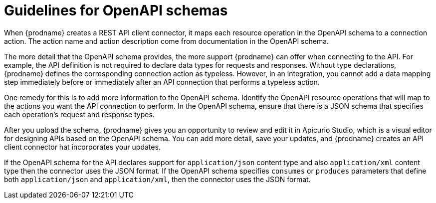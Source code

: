 // This module is included in the following assemblies:
// as_developing-rest-api-client-connectors.adoc

[id='guidelines-for-openapi-specifications_{context}']
= Guidelines for OpenAPI schemas

When {prodname} creates a REST API client connector, it maps each resource
operation in the OpenAPI schema to a connection action. The action name
and action description come from documentation in the OpenAPI schema.

The more detail that the OpenAPI schema provides, the more support
{prodname} can offer when connecting to the API. For example,
the API definition is not required to declare data types for requests
and responses. Without type declarations, {prodname}
defines the corresponding connection action as typeless. However, in an
integration, you cannot add a data mapping step immediately before or
immediately after an API connection that performs a typeless action.

One remedy for this is to add more information to the OpenAPI schema.
Identify the OpenAPI resource operations that
will map to the actions you want the API connection to perform. In the
OpenAPI schema, ensure that there is a JSON schema that specifies
each operation's request and response types.

After you upload the schema, {prodname} gives you an opportunity 
to review and edit it in Apicurio Studio, which is a visual editor for 
designing APIs based on the OpenAPI schema. You can add more detail, 
save  your updates, and {prodname} creates an API client connector hat 
incorporates your updates. 

If the OpenAPI schema for the API declares support for
`application/json` content type and also `application/xml` content type
then the connector uses the JSON format. If the OpenAPI schema
specifies `consumes` or `produces` parameters that define both
`application/json` and `application/xml`, 
then the connector uses the JSON format.

